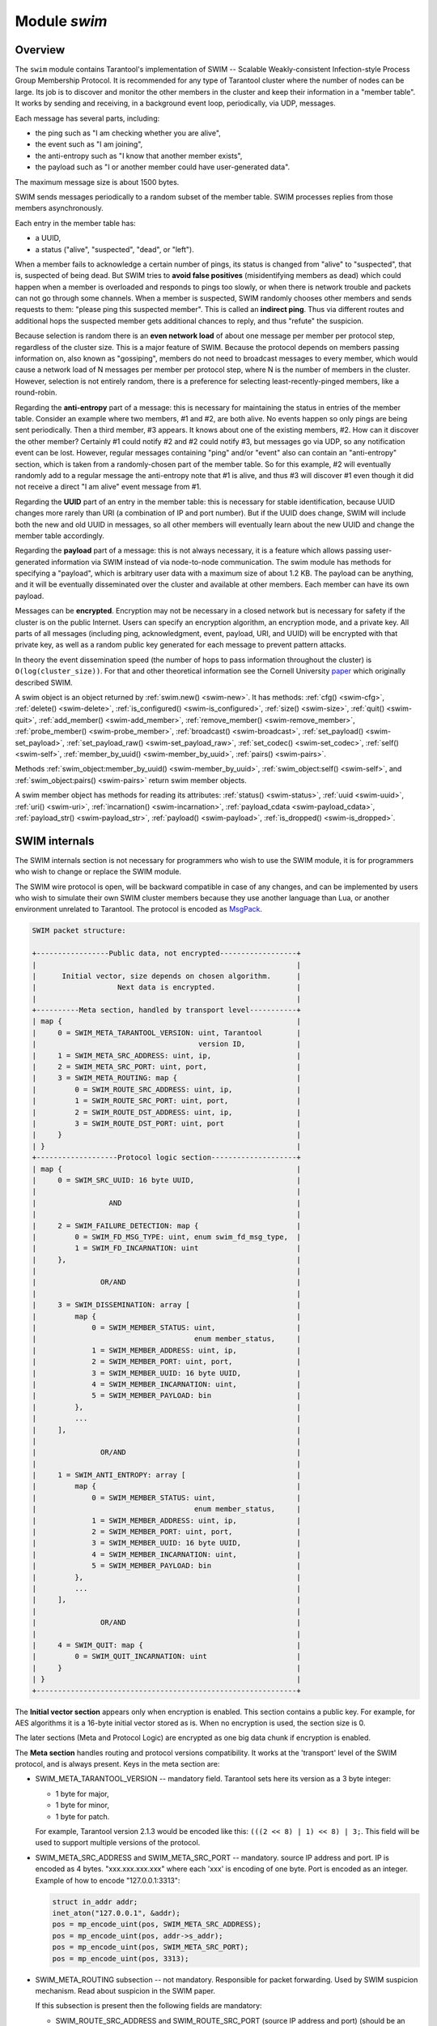 .. _swim-module:

-------------------------------------------------------------------------------
                            Module `swim`
-------------------------------------------------------------------------------

===============================================================================
                                   Overview
===============================================================================

The ``swim`` module contains Tarantool's implementation of
SWIM -- Scalable Weakly-consistent Infection-style Process Group Membership
Protocol. It is recommended for any type of Tarantool cluster where the
number of nodes can be large. Its job is to discover and monitor
the other members in the cluster and keep their information in a "member table".
It works by sending and receiving, in a background event loop, periodically,
via UDP, messages.

Each message has several parts, including:

* the ping such as "I am checking whether you are alive",
* the event such as "I am joining",
* the anti-entropy such as "I know that another member exists",
* the payload such as "I or another member could have user-generated data".

The maximum message size is about 1500 bytes.

SWIM sends messages periodically to a random subset of the member table.
SWIM processes replies from those members asynchronously.

Each entry in the member table has:

* a UUID,
* a status ("alive", "suspected", "dead", or "left").

When a member fails to acknowledge a certain number of pings,
its status is changed from "alive" to "suspected", that is, suspected of being
dead. But SWIM tries to **avoid false positives** (misidentifying members as dead)
which could happen when a member is overloaded and responds to pings too slowly,
or when there is network trouble and packets can not go through some channels.
When a member is suspected, SWIM randomly chooses other members and sends
requests to them: "please ping this suspected member".
This is called an **indirect ping**.
Thus via different routes and additional hops the suspected member gets
additional chances to reply, and thus "refute" the suspicion.

Because selection is random there is an **even network load** of about one message
per member per protocol step, regardless of the cluster size. This is a major
feature of SWIM. Because the protocol depends on members passing information on,
also known as "gossiping", members do not need to broadcast messages to every
member, which would cause a network load of N messages per member per protocol step,
where N is the number of members in the cluster. However, selection is not
entirely random, there is a preference for selecting least-recently-pinged
members, like a round-robin.

Regarding the **anti-entropy** part of a message: this is necessary for maintaining
the status in entries of the member table.
Consider an example where two members, #1 and #2, are both alive.
No events happen so only pings are being sent periodically.
Then a third member, #3 appears.
It knows about one of the existing members, #2.
How can it discover the other member?
Certainly #1 could notify #2 and #2 could notify #3, but messages go via UDP,
so any notification event can be lost.
However, regular messages containing "ping" and/or "event" also can contain
an "anti-entropy" section,
which is taken from a randomly-chosen part of the member table.
So for this example, #2 will eventually randomly add to a regular message
the anti-entropy note that #1 is alive, and thus #3 will discover #1
even though it did not receive a direct "I am alive" event message from #1.

Regarding the **UUID** part of an entry in the member table:
this is necessary for stable identification, because UUID changes more
rarely than URI (a combination of IP and port number).
But if the UUID does change,
SWIM will include both the new and old UUID in messages,
so all other members will eventually learn about the new UUID
and change the member table accordingly.

Regarding the **payload** part of a message:
this is not always necessary, it is a feature
which allows passing user-generated information via SWIM
instead of via node-to-node communication.
The swim module has methods for specifying a "payload", which is arbitrary
user data with a maximum size of about 1.2 KB.
The payload can be anything, and it will be eventually
disseminated over the cluster and available at other members.
Each member can have its own payload.

Messages can be **encrypted**. Encryption may not be necessary in a closed
network but is necessary for safety if the cluster is on the public Internet.
Users can specify an encryption algorithm, an encryption mode, and a private key.
All parts of all messages (including ping, acknowledgment, event, payload,
URI, and UUID) will be encrypted
with that private key, as well as a random public key generated for each message to
prevent pattern attacks.

In theory the event dissemination speed (the number of hops to pass information
throughout the cluster) is ``O(log(cluster_size))``. For that and other theoretical
information see the Cornell University
`paper <https://www.cs.cornell.edu/projects/Quicksilver/public_pdfs/SWIM.pdf>`_
which originally described SWIM.

.. module:: swim

.. _swim-new:

.. function:: new([cfg])

    Create a new SWIM instance. A SWIM instance maintains a member
    table and interacts with other members.
    Multiple SWIM instances can be created in a single Tarantool process.

    :param table cfg: an optional configuration parameter.

                      If ``cfg`` is not specified or is nil, then
                      the new SWIM instance is not bound to a socket
                      and has nil attributes, so it cannot interact with other
                      members and only a few methods are valid
                      until :ref:`swim_object:cfg() <swim-cfg>` is called.

                      If ``cfg`` is specified, then the effect is the same as
                      calling ``s = swim.new() s:cfg()``.
                      For configuration description see
                      :ref:`swim_object:cfg() <swim-cfg>`.

    :return: swim-object :ref:`a swim object <swim-object>`

    Example:

    .. code-block:: lua

        swim_object = swim.new({uri = 3333, uuid = '00000000-0000-1000-8000-000000000001', heartbeat_rate = 0.1})

.. _swim-object:

.. class:: swim_object

    A swim object is an object returned by :ref:`swim.new() <swim-new>`.
    It has methods:
    :ref:`cfg() <swim-cfg>`,
    :ref:`delete() <swim-delete>`,
    :ref:`is_configured() <swim-is_configured>`,
    :ref:`size() <swim-size>`,
    :ref:`quit() <swim-quit>`,
    :ref:`add_member() <swim-add_member>`,
    :ref:`remove_member() <swim-remove_member>`,
    :ref:`probe_member() <swim-probe_member>`,
    :ref:`broadcast() <swim-broadcast>`,
    :ref:`set_payload() <swim-set_payload>`,
    :ref:`set_payload_raw() <swim-set_payload_raw>`,
    :ref:`set_codec() <swim-set_codec>`,
    :ref:`self() <swim-self>`,
    :ref:`member_by_uuid() <swim-member_by_uuid>`,
    :ref:`pairs() <swim-pairs>`.

    .. _swim-cfg:

    .. method:: cfg(cfg)

        Configure or reconfigure a SWIM instance.

        :param table cfg: the options to describe instance behavior

        The ``cfg`` table may have these components:

        * ``heartbeat_rate`` (double) -- rate of sending round messages, in seconds.
          Setting ``heartbeat_rate`` to X does not mean that every member
          will be checked every X seconds, instead X is the protocol speed.
          Protocol period depends on member count and heartbeat_rate.
          Default = 1.

        * ``ack_timeout`` (double) -- time in seconds after which a ping is
          considered to be unacknowledged. Default = 30.

        * ``gc_mode`` (enum) -- dead member collection mode.

          If ``gc_mode == 'off'`` then SWIM never removes dead
          members from the member table (though users may remove them
          with :ref:`swim_object:remove_member() <swim-remove_member>`), and
          SWIM will continue to ping them as if they were alive.

          If ``gc_mode == 'on'`` then SWIM removes dead members
          from the member table after one round.

          Default = ``'on'``.

        * ``uri`` (string or number) -- either an ``'ip:port'`` address,
          or just a port number (if ip is omitted then 127.0.0.1 is
          assumed). If ``port == 0``, then the kernel will select any free
          port for the IP address.

        * ``uuid`` (string or cdata struct tt_uuid) -- a value which should
          be unique among SWIM instances. Users may choose any value
          but the recommendation is: use
          :ref:`box.cfg.instance_uuid <cfg_replication-instance_uuid>`,
          the Tarantool instance's UUID.

        All the ``cfg`` components are dynamic -- ``swim_object:cfg()``
        may be called more than once. If it is not being called for
        the first time and a component is not specified, then the
        component retains its previous value. If it is being called
        for the first time then uri and uuid are mandatory, since
        a SWIM instance cannot operate without URI and UUID.

        ``swim_object:cfg()`` is atomic -- if there is an error,
        then nothing changes.

        :return: true if configuration succeeds
        :return: nil, ``err`` if an error occurred. ``err`` is an error object

        Example:

        .. code-block:: lua

            swim_object:cfg({heartbeat_rate = 0.5})

        After ``swim_object:cfg()``, all other ``swim_object`` methods are callable.

    .. data:: cfg.

        Expose all non-nil components of the read-only table which was set up
        or changed by :ref:`swim_object:cfg() <swim-cfg>`.

        Example:

        .. code-block:: tarantoolsession

            tarantool> swim_object.cfg
            ---
            - gc_mode: off
              uri: 3333
              uuid: 00000000-0000-1000-8000-000000000001
            ...

    .. _swim-delete:

    .. method:: delete()

        Delete a SWIM instance immediately. Its memory is freed,
        its member table entry is deleted,
        and it can no longer be used.
        Other members will treat this member as 'dead'.

        After ``swim_object:delete()`` any attempt to use the
        deleted instance will cause an exception to be thrown.

        :return: none, this method does not fail

        Example: ``swim_object:delete()``

    .. _swim-is_configured:

    .. method:: is_configured()

        Return false if
        a SWIM instance was created via
        :ref:`swim.new() <swim-new>` without an optional ``cfg`` argument,
        and was not configured with :ref:`swim_object:cfg() <swim-cfg>`.
        Otherwise return true.

        :return: boolean result, true if configured, otherwise false

        Example: ``swim_object:is_configured()``

    .. _swim-size:

    .. method:: size()

        Return the size of the member table. It will be at least 1
        because the "self" member is included.

        :return: integer size

        Example: ``swim_object:size()``

    .. _swim-quit:

    .. method:: quit()

        Leave the cluster.

        This is a graceful equivalent of
        :ref:`swim_object:delete() <swim-delete>` -- the instance is
        deleted, but before deletion it sends to each member in its
        member table a message, that this instance has left the cluster, and
        should not be considered dead.

        Other instances mark such member
        in their tables as 'left', and drop it after one round of
        dissemination.

        Consequences to the caller are the same as after
        ``swim_object:delete()`` -- the instance is no longer usable,
        and an error will be thrown if there is an attempt to use it.

        :return: none, the method does not fail

        Example: ``swim_object:quit()``

    .. _swim-add_member:

    .. method:: add_member(cfg)

        Explicitly add a member into the member table.

        This method is useful when a new member is joining
        the cluster and does not yet know what members already exist.
        In that case it can start interaction explicitly by
        adding the details about an already-existing member
        into its member table.
        Subsequently SWIM will discover other members automatically
        via messages from the already-existing member.

        :param table cfg: description of the member

        The ``cfg`` table has two mandatory components, ``uuid`` and ``uri``, which have
        the same format as ``uuid`` and ``uri`` in the table for :ref:`swim_object:cfg() <swim-cfg>`.

        :return: true if member is added
        :return: nil, ``err`` if an error occurred. ``err`` is an error object

        Example:

        .. code-block:: lua

            swim_member_object = swim_object:add_member({uuid = ..., uri = ...})

    .. _swim-remove_member:

    .. method:: remove_member(uuid)

        Explicitly and immediately remove a member from the member
        table.

        :param string-or-cdata-struct-tt_uuid uuid: UUID

        :return: true if member is removed
        :return: nil, ``err`` if an error occurred. ``err`` is an error object.

        Example: ``swim_object:delete('00000000-0000-1000-8000-000000000001')``

    .. _swim-probe_member:

    .. method:: probe_member(uri)

        Send a ping request to the specified ``uri`` address. If another member
        is listening at that address, it will receive the ping, and respond with
        an ACK (acknowledgment) message containing information such as UUID.
        That information will be added to the
        member table.

        ``swim_object:probe_member()`` is similar to
        :ref:`swim_object:add_member() <swim-add_member>`, but it
        does not require UUID, and it is not reliable because it uses UDP.

        :param string-or-number uri: URI. Format is the same as for ``uri``
                                     in :ref:`swim_object:cfg() <swim-cfg>`.

        :return: true if member is pinged
        :return: nil, ``err`` if an error occurred. ``err`` is an error object.

        Example: ``swim_object:probe_member(3333)``

    .. _swim-broadcast:

    .. method:: broadcast([port])

        Broadcast a ping request to all the network interfaces in the
        system.

        ``swim_object:broadcast()`` is like
        :ref:`swim_object:probe_member() <swim-probe_member>`
        to many members at once.

        :param number port: All the sent ping requests
                            have this port as destination port in their UDP headers.
                            By default a currently bound port is used.

        :return: true if broadcast is sent
        :return: nil, ``err`` if an error occurred. ``err`` is an error object.

        **Example:**

        .. code-block:: tarantoolsession

            tarantool> tarantool> fiber = require('fiber')
            ---
            ...
            tarantool> swim = require('swim')
            ---
            ...
            tarantool> s1 = swim.new({uri = 3333, uuid = '00000000-0000-1000-8000-000000000001', heartbeat_rate = 0.1})
            ---
            ...
            tarantool> s2 = swim.new({uri = 3334, uuid = '00000000-0000-1000-8000-000000000002', heartbeat_rate = 0.1})
            ---
            ...
            tarantool> s1:size()
            ---
            - 1
            ...
            tarantool> s1:add_member({uri = s2:self():uri(), uuid = s2:self():uuid()})
            ---
            - true
            ...
            tarantool> s1:size()
            ---
            - 1
            ...
            tarantool> s2:size()
            ---
            - 1
            ...

            tarantool> fiber.sleep(0.2)
            ---
            ...
            tarantool> s1:size()
            ---
            - 2
            ...
            tarantool> s2:size()
            ---
            - 2
            ...
            tarantool> s1:remove_member(s2:self():uuid()) s2:remove_member(s1:self():uuid())
            ---
            ...
            tarantool> s1:size()
            ---
            - 1
            ...
            tarantool> s2:size()
            ---
            - 1
            ...

            tarantool> s1:probe_member(s2:self():uri())
            ---
            - true
            ...
            tarantool> fiber.sleep(0.1)
            ---
            ...
            tarantool> s1:size()
            ---
            - 2
            ...
            tarantool> s2:size()
            ---
            - 2
            ...
            tarantool> s1:remove_member(s2:self():uuid()) s2:remove_member(s1:self():uuid())
            ---
            ...
            tarantool> s1:size()
            ---
            - 1
            ...
            tarantool> s2:size()
            ---
            - 1
            ...
            tarantool> s1:broadcast(3334)
            ---
            - true
            ...
            tarantool> fiber.sleep(0.1)
            ---
            ...
            tarantool> s1:size()
            ---
            - 2
            ...

            tarantool> s2:size()
            ---
            - 2
            ...

    .. _swim-set_payload:

    .. method:: set_payload(payload)

        Set a payload, as formatted data.

        Payload is arbitrary user defined data up to 1200 bytes in size
        and disseminated over the cluster. So each cluster member
        will eventually learn what is the payload of other members in
        the cluster, because it is stored in the member table and can be
        queried with :ref:`swim_member_object:payload() <swim-payload>`.

        Different members may have different payloads.

        :param object payload:  Arbitrary Lua object to disseminate. Set to nil
                                to remove the payload, in which case it will be eventually removed
                                on other instances. The object is serialized in
                                MessagePack.

        :return: true if payload is set
        :return: nil, ``err`` if an error occurred. ``err`` is an error object

        Example:

        .. code-block:: lua

            swim_object:set_payload({field1 = 100, field2 = 200})

    .. _swim-set_payload_raw:

    .. method:: set_payload_raw(payload[, size])

        Set a payload, as raw data.

        Sometimes a payload does not need to be a Lua object.
        For example, a user may already have a well formatted
        MessagePack object and just wants to set it as a payload.
        Or cdata needs to be exposed.

        ``set_payload_raw`` allows setting
        a payload as is, without MessagePack serialization.

        :param string-or-cdata payload: any value

        :param number size:  Payload size in bytes. If ``payload`` is string then ``size`` is
                             optional, and if specified, then should not be larger
                             than actual ``payload`` size. If ``size`` is less than
                             actual ``payload`` size, then only the first ``size``
                             bytes of ``payload`` are used. If ``payload`` is cdata then
                             ``size`` is mandatory.

        :return: true if payload is set
        :return: nil, ``err`` if an error occurred. ``err`` is an error object

        Example:

        .. code-block:: tarantoolsession

            tarantool> tarantool> ffi = require('ffi')
            ---
            ...
            tarantool> fiber = require('fiber')
            ---
            ...
            tarantool> swim = require('swim')
            ---
            ...
            tarantool> s1 = swim.new({uri = 0, uuid = '00000000-0000-1000-8000-000000000001', heartbeat_rate = 0.1})
            ---
            ...
            tarantool> s2 = swim.new({uri = 0, uuid = '00000000-0000-1000-8000-000000000002', heartbeat_rate = 0.1})
            ---
            ...
            tarantool> s1:add_member({uri = s2:self():uri(), uuid = s2:self():uuid()})
            ---
            - true
            ...
            tarantool> s1:set_payload({a = 100, b = 200})
            ---
            - true
            ...
            tarantool> s2:set_payload('any payload')
            ---
            - true
            ...
            tarantool> fiber.sleep(0.2)
            ---
            ...
            tarantool> s1_view = s2:member_by_uuid(s1:self():uuid())
            ---
            ...
            tarantool> s2_view = s1:member_by_uuid(s2:self():uuid())
            ---
            ...
            tarantool> s1_view:payload()
            ---
            - {'a': 100, 'b': 200}
            ...
            tarantool> s2_view:payload()
            ---
            - any payload
            ...
            tarantool> cdata = ffi.new('char[?]', 2)
            ---
            ...
            tarantool> cdata[0] = 1
            ---
            ...
            tarantool> cdata[1] = 2
            ---
            ...
            tarantool> s1:set_payload_raw(cdata, 2)
            ---
            - true
            ...
            tarantool> fiber.sleep(0.2)
            ---
            ...
            tarantool> cdata, size = s1_view:payload_cdata()
            ---
            ...
            tarantool> cdata[0]
            ---
            - 1
            ...
            tarantool> cdata[1]
            ---
            - 2
            ...
            tarantool> size
            ---
            - 2
            ...

    .. _swim-set_codec:

    .. method:: set_codec(codec_cfg)

        Enable encryption for all following messages.

        For a brief description of encryption
        algorithms see "enum_crypto_algo" and "enum crypto_mode"
        in the Tarantool source code file
        `crypto.h <https://github.com/tarantool/tarantool/blob/master/src/lib/crypto/crypto.h>`_.

        When encryption is enabled, all the
        messages are encrypted with a chosen private key, and a
        randomly generated and updated public key.

        :param table codec_cfg: description of the encryption

        The components of the ``codec_cfg`` table may be:

        * ``algo`` (string) -- encryption algorithm name.
          All the names in :ref:`module crypto <crypto>` are supported:
          'aes128', 'aes192', 'aes256', 'des'.
          Specify 'none' to disable encryption.

        * ``mode`` (string) -- encryption algorithm mode. All the modes in
          module ``crypto`` are supported: 'ecb', 'cbc', 'cfb', 'ofb'.
          Default = 'cbc'.

        * ``key`` (cdata or string) -- a private secret key which is kept
          secret and should never be stored hard-coded in source code.

        * ``key_size`` (integer) -- size of the key in bytes.

          ``key_size`` is mandatory if key is cdata.

          ``key_size`` is optional if key is
          string, and if ``key_size`` is shorter than than actual key size
          then the key is truncated.

        All of ``algo``, ``mode``, ``key``, and ``key_size`` should be
        the same for all SWIM instances, so that members can understand
        each others' messages.

        Example;

        .. code-block:: tarantoolsession

            tarantool> tarantool> swim = require('swim')
            ---
            ...
            tarantool> s1 = swim.new({uri = 0, uuid = '00000000-0000-1000-8000-000000000001'})
            ---
            ...
            tarantool> s1:set_codec({algo = 'aes128', mode = 'cbc', key = '1234567812345678'})
            ---
            - true
            ...

    .. _swim-self:

    .. method:: self()

        Return a :ref:`swim member object <swim-member_object>` (of self) from the member table,
        or from a cache containing earlier results of ``swim_object:self()`` or
        ``swim_object:member_by_uuid()`` or ``swim_object:pairs()``.

        :return: :ref:`swim member object <swim-member_object>`, not nil because self() will not fail

        Example: ``swim_member_object = swim_object:self()``

    .. _swim-member_by_uuid:

    .. method:: member_by_uuid(uuid)

        Return a :ref:`swim member object <swim-member_object>` (given UUID) from the member table,
        or from a cache containing earlier results of ``swim_object:self()`` or
        ``swim_object:member_by_uuid()`` or ``swim_object:pairs()``.

        :param string-or-cdata-struct-tt-uuid uuid: UUID

        :return: :ref:`swim member object <swim-member_object>`, or nil if not found

        Example:

        .. code-block:: lua

            swim_member_object = swim_object:member_by_uuid('00000000-0000-1000-8000-000000000001')

    .. _swim-pairs:

    .. method:: pairs()

        Set up an iterator for returning
        :ref:`swim member objects <swim-member_object>` from the member table,
        or from a cache containing earlier results of ``swim_object:self()`` or
        ``swim_object:member_by_uuid()`` or ``swim_object:pairs()``.

        ``swim_object:pairs()`` should be in a 'for' loop, and
        there should only be one iterator in operation
        at one time. (The iterator is implemented in an extra light fashion so only
        one iterator object is available per SWIM instance.)

        :param varies generator+object+key: as for any Lua pairs() iterators.
                                            generator function, iterator
                                            object (a swim member object),
                                            and initial key (a UUID).

        Example:

        .. code-block:: tarantoolsession

            tarantool> tarantool> fiber = require('fiber')
            ---
            ...
            tarantool> swim = require('swim')
            ---
            ...
            tarantool> s1 = swim.new({uri = 0, uuid = '00000000-0000-1000-8000-000000000001', heartbeat_rate = 0.1})
            ---
            ...
            tarantool> s2 = swim.new({uri = 0, uuid = '00000000-0000-1000-8000-000000000002', heartbeat_rate = 0.1})
            ---
            ...
            tarantool> s1:add_member({uri = s2:self():uri(), uuid = s2:self():uuid()})
            ---
            - true
            ...
            tarantool> fiber.sleep(0.2)
            ---
            ...
            tarantool> s1:self()
            ---
            - uri: 127.0.0.1:62341
              status: alive
              incarnation: 1
              uuid: 00000000-0000-1000-8000-000000000001
              payload_size: 0
            ...
            tarantool> s1:member_by_uuid(s1:self():uuid())
            ---
            - uri: 127.0.0.1:62341
              status: alive
              incarnation: 1
              uuid: 00000000-0000-1000-8000-000000000001
              payload_size: 0
            ...
            tarantool> s1:member_by_uuid(s2:self():uuid())
            ---
            - uri: 127.0.0.1:55435
              status: alive
              incarnation: 1
              uuid: 00000000-0000-1000-8000-000000000002
              payload_size: 0
            ...
            tarantool> t = {}
            ---
            ...
            tarantool> for k, v in s1:pairs() do table.insert(t, {k, v}) end
            ---
            ...
            tarantool> t
            ---
            - - - 00000000-0000-1000-8000-000000000002
                - uri: 127.0.0.1:55435
                  status: alive
                  incarnation: 1
                  uuid: 00000000-0000-1000-8000-000000000002
                  payload_size: 0
              - - 00000000-0000-1000-8000-000000000001
                - uri: 127.0.0.1:62341
                  status: alive
                  incarnation: 1
                  uuid: 00000000-0000-1000-8000-000000000001
                  payload_size: 0
            ...

    .. _swim-member_object:

.. class:: swim_member_object

    Methods
    :ref:`swim_object:member_by_uuid() <swim-member_by_uuid>`,
    :ref:`swim_object:self() <swim-self>`, and
    :ref:`swim_object:pairs() <swim-pairs>` return swim
    member objects.

    A swim member object has methods for reading
    its attributes:
    :ref:`status() <swim-status>`,
    :ref:`uuid <swim-uuid>`,
    :ref:`uri() <swim-uri>`,
    :ref:`incarnation() <swim-incarnation>`,
    :ref:`payload_cdata <swim-payload_cdata>`,
    :ref:`payload_str() <swim-payload_str>`,
    :ref:`payload() <swim-payload>`,
    :ref:`is_dropped() <swim-is_dropped>`.

    .. _swim-status:

    .. method:: status()

        Return the status, which may be 'alive', 'suspected',
        'left', or 'dead'.

        :return: string 'alive' | 'suspected' | 'left' | dead'

    .. _swim-uuid:

    .. method:: uuid()

        Return the UUID as cdata struct tt_uuid.

        :return: cdata-struct-tt-uuid UUID

    .. _swim-uri:

    .. method:: uri()

        Return the URI as a string 'ip:port'.
        Via this method a user
        can learn a real assigned port, if port = 0 was specified in
        :ref:`swim_object:cfg() <swim-cfg>`.

        :return: string ip:port

    .. _swim-incarnation:

    .. method:: incarnation()

        Return a number (unsigned integer) which is incremented each time a member is updated.

        :return: unsigned-integer incarnation

    .. _swim-payload_cdata:

    .. method:: payload_cdata()

        Return member's payload.

        :return: pointer-to-cdata payload and size in bytes

    .. _swim-payload_Str:

    .. method:: payload_str()

        Return payload as a string object. Payload is not decoded. It
        is just returned as a string instead of cdata. If payload was
        not specified
        by :ref:`swim_object:set_payload() <swim-set_payload>` or
        by :ref:`swim_object:set_payload_raw() <swim-set_payload_raw>`,
        then its size is 0 and nil is returned.

        :return: string-object payload, or nil if there is no payload

    .. _swim-payload:

    .. method:: payload()

        Since the ``swim`` module is a Lua module, a user is likely to use Lua objects
        as a payload -- tables, numbers, strings etc. And it is natural
        to expect that
        :ref:`swim_member_object:payload() <swim-payload>`
        should return the same object
        which was passed into
        :ref:`swim_object:set_payload() <swim-set_payload>`
        by another instance.
        ``swim_member_object:payload()`` tries to interpret payload as MessagePack,
        and if that fails then it returns the payload as a string.

        ``swim_member_object:payload()`` caches its result. Therefore only the first call
        actually decodes cdata payload. All following calls return a
        pointer to the same result, unless payload is changed with a new
        incarnation. If payload was not specified (its size is 0), then nil is
        returned.

    .. _swim-is_dropped:

    .. method:: is_dropped()

        Returns true if this member object is a stray reference to a
        member which has already been dropped from the member table.

        :return: boolean true if member is dropped, otherwise false

        Example:

        .. code-block:: tarantoolsession

            tarantool> swim = require('swim')
            ---
            ...
            tarantool> s = swim.new({uri = 0, uuid = '00000000-0000-1000-8000-000000000001'})
            ---
            ...
            tarantool> self = s:self()
            ---
            ...
            tarantool> self:status()
            ---
            - alive
            ...
            tarantool> self:uuid()
            ---
            - 00000000-0000-1000-8000-000000000001
            ...
            tarantool> self:uri()
            ---
            - 127.0.0.1:56367
            ...
            tarantool> self:incarnation()
            ---
            - 1
            ...
            tarantool> self:is_dropped()
            ---
            - false
            ...
            tarantool> s:set_payload_raw('123')
            ---
            - true
            ...
            tarantool> self:payload_cdata()
            ---
            - 'cdata<const char *>: 0x0103500050'
            - 3
            ...
            tarantool> self:payload_str()
            ---
            - '123'
            ...
            tarantool> s:set_payload({a = 100})
            ---
            - true
            ...
            tarantool> self:payload_cdata()
            ---
            - 'cdata<const char *>: 0x0103500050'
            - 4
            ...
            tarantool> self:payload_str()
            ---
            - !!binary gaFhZA==
            ...
            tarantool> self:payload()
            ---
            - {'a': 100}
            ...

    .. _swim-on_member_event:

    .. method:: on_member_event(trigger-function[, ctx])

        Create an "on_member :ref:`trigger <triggers>`".
        The ``trigger-function`` will be executed when a member in the member table is updated.

        :param function trigger-function: this will become the trigger function
        :param cdata ctx: (optional) this will be passed to trigger-function

        :return: nil or function pointer.

        The **trigger-function** should have three parameter declarations
        (Tarantool will pass values for them when it invokes the function):

        * the member which is having the member event,
        * the event object,
        * the ``ctx`` which will be the same value as what is passed to
          ``swim_object:on_member_event``.

        A **member event** is any of:

        * appearance of a new member,
        * drop of an existing member, or
        * update of an existing member.

        An **event object** is an object which the trigger-function
        can use for determining what type of member event has happened.
        The object's methods -- such as ``is_new_status()``, ``is_new_uri()``,
        ``is_new_incarnation()``, ``is_new_payload()``, ``is_drop()`` --
        return boolean values.

        A member event may have more than one associated **trigger**.
        Triggers are executed sequentially.
        Therefore if a trigger function causes yields or sleeps,
        other triggers may be forced to wait.
        However, since trigger execution is done in a separate fiber,
        SWIM itself is not forced to wait.

        Example of an on-member trigger function:

        .. code-block:: none

            tarantool> swim = require('swim')

            local function on_event(member, event, ctx)
                if event:is_new() then
                    ...
                elseif event:is_drop() then
                    ...
                end

                if event:is_update() then
                    -- All next conditions can be
                    -- true simultaneously.
                    if event:is_new_status() then
            ...
                    end
                    if event:is_new_uri() then
            ...
                    end
                    if event:is_new_incarnation() then
            ...
                    end
                    if event:is_new_payload() then
            ...
                    end
                end
            end

        Notice in the above example that the function is ready
        for the possibility that multiple events can happen
        simultaneously for a single trigger activation.
        ``is_new()`` and ``is_drop()`` can not both be true,
        but ``is_new()`` and ``is_update()`` can both be true,
        or ``is_drop()`` and ``is_update()`` can both be true.
        Multiple simultaneous events are especially likely if
        there are many events and trigger functions are slow --
        in that case, for example, a member might be added
        and then updated after a while, and then after a while
        there will be a single trigger activation.

        Also: ``is_new()`` and ``is_new_payload()`` can both be true.
        This case is not due to trigger functions that are slow.
        It occurs because "omitted payload" and "size-zero payload"
        are not the same thing. For example: when a ping is received,
        a new member might be added, but ping messages do not include
        payload. The payload will appear later in a different message.
        If that is important for the application, then the function
        should not assume when ``is_new()`` is true that the member
        already has a payload, and should not assume that payload size
        says something about the payload's presence or absence.

        Also: functions should not assume that ``is_new()`` and ``is_drop()``
        will always be seen.
        If a new member appears but then is dropped before its appearance has
        caused a trigger activation, then there will be no trigger
        activation.

    .. method:: on_member_event(nil, old-trigger)

        Delete an on-member trigger.

        :param function old-trigger: old-trigger

        The old-trigger value should be the value returned by
        ``on_member_event(trigger-function[, ctx])``.

    .. method:: on_member_event(new-trigger, old-trigger [, ctx])

        This is a variation of ``on_member_event(new-trigger, [, ctx])``.

        The additional parameter is ``old-trigger``.
        Instead of adding the new-trigger at the end of a
        list of triggers, this function will replace the entry in
        the list of triggers that matches old-trigger.
        The position within a list may be important because
        triggers are activated sequentially starting
        with the first trigger in the list.

        The old-trigger value should be the value returned by
        ``on_member_event(trigger-function[, ctx])``.

    .. method:: on_member_event()

        Return the list of on-member triggers.

===============================================================================
SWIM internals
===============================================================================

The SWIM internals section is not necessary for programmers who wish to use the SWIM module,
it is for programmers who wish to change or replace the SWIM module.

The SWIM wire protocol is open, will be backward compatible in case of
any changes, and can be implemented by users who wish to simulate their
own SWIM cluster members because they use another language than Lua,
or another environment unrelated to Tarantool.
The protocol is encoded as
`MsgPack <https://en.wikipedia.org/wiki/MessagePack>`_.

.. code-block:: none

    SWIM packet structure:

    +-----------------Public data, not encrypted------------------+
    |                                                             |
    |      Initial vector, size depends on chosen algorithm.      |
    |                   Next data is encrypted.                   |
    |                                                             |
    +----------Meta section, handled by transport level-----------+
    | map {                                                       |
    |     0 = SWIM_META_TARANTOOL_VERSION: uint, Tarantool        |
    |                                      version ID,            |
    |     1 = SWIM_META_SRC_ADDRESS: uint, ip,                    |
    |     2 = SWIM_META_SRC_PORT: uint, port,                     |
    |     3 = SWIM_META_ROUTING: map {                            |
    |         0 = SWIM_ROUTE_SRC_ADDRESS: uint, ip,               |
    |         1 = SWIM_ROUTE_SRC_PORT: uint, port,                |
    |         2 = SWIM_ROUTE_DST_ADDRESS: uint, ip,               |
    |         3 = SWIM_ROUTE_DST_PORT: uint, port                 |
    |     }                                                       |
    | }                                                           |
    +-------------------Protocol logic section--------------------+
    | map {                                                       |
    |     0 = SWIM_SRC_UUID: 16 byte UUID,                        |
    |                                                             |
    |                 AND                                         |
    |                                                             |
    |     2 = SWIM_FAILURE_DETECTION: map {                       |
    |         0 = SWIM_FD_MSG_TYPE: uint, enum swim_fd_msg_type,  |
    |         1 = SWIM_FD_INCARNATION: uint                       |
    |     },                                                      |
    |                                                             |
    |               OR/AND                                        |
    |                                                             |
    |     3 = SWIM_DISSEMINATION: array [                         |
    |         map {                                               |
    |             0 = SWIM_MEMBER_STATUS: uint,                   |
    |                                     enum member_status,     |
    |             1 = SWIM_MEMBER_ADDRESS: uint, ip,              |
    |             2 = SWIM_MEMBER_PORT: uint, port,               |
    |             3 = SWIM_MEMBER_UUID: 16 byte UUID,             |
    |             4 = SWIM_MEMBER_INCARNATION: uint,              |
    |             5 = SWIM_MEMBER_PAYLOAD: bin                    |
    |         },                                                  |
    |         ...                                                 |
    |     ],                                                      |
    |                                                             |
    |               OR/AND                                        |
    |                                                             |
    |     1 = SWIM_ANTI_ENTROPY: array [                          |
    |         map {                                               |
    |             0 = SWIM_MEMBER_STATUS: uint,                   |
    |                                     enum member_status,     |
    |             1 = SWIM_MEMBER_ADDRESS: uint, ip,              |
    |             2 = SWIM_MEMBER_PORT: uint, port,               |
    |             3 = SWIM_MEMBER_UUID: 16 byte UUID,             |
    |             4 = SWIM_MEMBER_INCARNATION: uint,              |
    |             5 = SWIM_MEMBER_PAYLOAD: bin                    |
    |         },                                                  |
    |         ...                                                 |
    |     ],                                                      |
    |                                                             |
    |               OR/AND                                        |
    |                                                             |
    |     4 = SWIM_QUIT: map {                                    |
    |         0 = SWIM_QUIT_INCARNATION: uint                     |
    |     }                                                       |
    | }                                                           |
    +-------------------------------------------------------------+

The **Initial vector section** appears only when encryption
is enabled. This section contains a public key. For example,
for AES algorithms it is a 16-byte initial vector stored as is. When
no encryption is used, the section size is 0.

The later sections (Meta and Protocol Logic) are encrypted as one
big data chunk if encryption is enabled.

The **Meta section** handles routing and protocol versions compatibility. It
works at the 'transport' level of the SWIM protocol, and is always present.
Keys in the meta section are:

* SWIM_META_TARANTOOL_VERSION -- mandatory field. Tarantool sets
  here its version as a 3 byte integer:

  * 1 byte for major,
  * 1 byte for minor,
  * 1 byte for patch.

  For example, Tarantool version 2.1.3 would
  be encoded like this: ``(((2 << 8) | 1) << 8) | 3;``. This field
  will be used to support multiple versions of the protocol.

* SWIM_META_SRC_ADDRESS and SWIM_META_SRC_PORT -- mandatory.
  source IP address and port. IP is encoded as 4 bytes.
  "xxx.xxx.xxx.xxx" where each 'xxx' is encoding of one byte. Port is encoded
  as an integer. Example of how to encode "127.0.0.1:3313":

  .. code-block:: none

      struct in_addr addr;
      inet_aton("127.0.0.1", &addr);
      pos = mp_encode_uint(pos, SWIM_META_SRC_ADDRESS);
      pos = mp_encode_uint(pos, addr->s_addr);
      pos = mp_encode_uint(pos, SWIM_META_SRC_PORT);
      pos = mp_encode_uint(pos, 3313);

* SWIM_META_ROUTING subsection -- not mandatory.
  Responsible for packet forwarding. Used by SWIM
  suspicion mechanism. Read about suspicion in the SWIM paper.

  If this subsection is present then the following fields are
  mandatory:

  * SWIM_ROUTE_SRC_ADDRESS and SWIM_ROUTE_SRC_PORT (source
    IP address and port) (should be an address of the
    message originator (can differ from
  * SWIM_META_SRC_ADDRESS and from SWIM_META_SRC_ADDRESS_PORT);
  * SWIM_ROUTE_DST_ADDRESS and SWIM_ROUTE_DST_PORT (destination
    IP address and port, for the the message's final destination).

  If a message was sent indirectly with the help of SWIM_META_ROUTING,
  then the reply should be sent back by the same route.

  For an example of how SWIM uses routing for indirect pings ...
  Assume there are 3 nodes: S1, S2, S3. S1 sends a message to
  S3 via S2. The following steps are executed in order to
  deliver the message:

  .. code-block:: none

      S1 -> S2
      { src: S1, routing: {src: S1, dst: S3}, body: ... }

  S2 receives the message and sees that routing.dst is not equal to S2,
  so it is a foreign packet. S2 forwards the packet to S3 preserving all the
  data including body and routing sections.

  .. code-block:: none

      S2 -> S3

  S3 receives the message and sees that routing.dst is equal to S3,
  so the message is delivered. If S3 wants to answer, it sends a
  response via the same proxy. It knows that the message was
  delivered from S2, so it sends an answer via S2.

The **Protocol logic section** handles SWIM logical protocol steps and actions.

* SWIM_SRC_UUID -- mandatory field. SWIM uses UUID as a unique
  identifier of a member, not IP/port. This field stores UUID of
  sender. Its type is MP_BIN. Size is always 16 bytes. UUID is
  encoded in host byte order, no bswaps are needed.

Next sections can all be present, or only some of them. A
connector should be ready to handle any combinations.

In each section a
member or the section as a whole has an incarnation number. This
number is used so that old messages will be ignored, and false
messages will be refuted. If the
member incarnation is less than the locally stored incarnation,
then the
message is outdated. This can happen because UDP allows reordering and
duplication.

Refutation usually happens when a false-positive failure
detection has happened. In such a case the member thought to be
dead receives that information from other members, increases its own
incarnation, and spreads a message saying the member is
alive (a "refutation").

When a member's incarnation number in a message is larger than the local number,
all its attributes  (IP,
port, status) should be updated with the values received in the message.
Payload is a bit different. Payload can be updated
only if it is present in the message. Because of its huge size
(in comparison with UDP packet max size) payload is not always sent with
every message.

* SWIM_FAILURE_DETECTION subsection -- describes a ping or ACK.
  In the SWIM_FAILURE_DETECTION subsection are:

  * SWIM_FD_MSG_TYPE (0 is ping, 1 is ack);
  * SWIM_FD_INCARNATION (incarnation number of the sender).

* SWIM_DISSEMINATION subsection -- a list of
  changed cluster members. It may include only a subset of changed
  cluster members if there are too many changes to fit into one UDP packet.

  In the SWIM_DISSEMINATION subsection are:

  * SWIM_MEMBER_STATUS (mandatory) (0 = alive, 1 = suspected, 2 = dead, 3 = left);
  * SWIM_MEMBER_ADDRESS and SWIM_MEMBER_PORT (mandatory) member IP and port;
  * SWIM_MEMBER_UUID (mandatory) (member UUID);
  * SWIM_MEMBER_INCARNATION (mandatory) (member incarnation number);
  * SWIM_MEMBER_PAYLOAD (not mandatory) (member payload)
    (MessagePack type is MP_BIN).

  Note that absence of SWIM_MEMBER_PAYLOAD means nothing -
  it is not the same as a payload with zero size.

* SWIM_ANTI_ENTROPY subsection -- a helper for the
  dissemination. It contains all the same fields as the
  dissemination, but all of them are mandatory, including
  payload even when payload size is 0. Anti-entropy eventually
  spreads changes which for any reason are not spread by the dissemination.

* SWIM_QUIT subsection -- statement that the sender has left the
  cluster gracefully, for example via :ref:`swim_object:quit() <swim-quit>`,
  and should not be considered dead. Sender
  status should be changed to 'left'.

  In the SWIM_QUIT subsection is:

  * SWIM_QUIT_INCARNATION (sender incarnation number).
